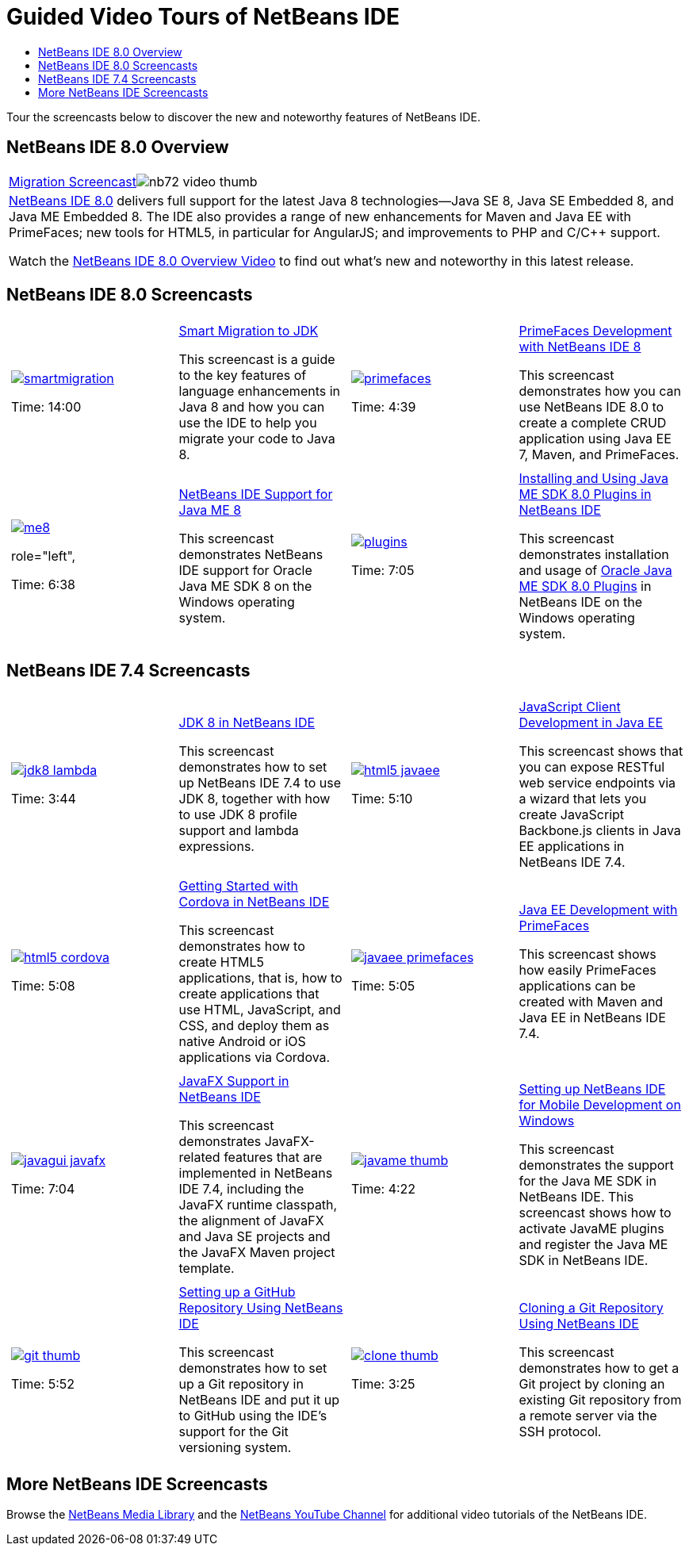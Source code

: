 // 
//     Licensed to the Apache Software Foundation (ASF) under one
//     or more contributor license agreements.  See the NOTICE file
//     distributed with this work for additional information
//     regarding copyright ownership.  The ASF licenses this file
//     to you under the Apache License, Version 2.0 (the
//     "License"); you may not use this file except in compliance
//     with the License.  You may obtain a copy of the License at
// 
//       http://www.apache.org/licenses/LICENSE-2.0
// 
//     Unless required by applicable law or agreed to in writing,
//     software distributed under the License is distributed on an
//     "AS IS" BASIS, WITHOUT WARRANTIES OR CONDITIONS OF ANY
//     KIND, either express or implied.  See the License for the
//     specific language governing permissions and limitations
//     under the License.
//

= Guided Video Tours of NetBeans IDE
:page-layout: tutorial
:jbake-tags: tutorials 
:jbake-status: published
:icons: font
:page-syntax: true
:source-highlighter: pygments
:toc: left
:toc-title:
:description: Guided Video Tours of NetBeans IDE - Apache NetBeans
:keywords: Apache NetBeans, Tutorials, Guided Video Tours of NetBeans IDE

Tour the screencasts below to discover the new and noteworthy features of NetBeans IDE.


== NetBeans IDE 8.0 Overview

|===
|xref:./java/jdk8-migration-screencast.adoc[Migration Screencast]image:./nb72-video-thumb.png[]
 |xref:front::community/releases/80/index.adoc[NetBeans IDE 8.0] delivers full support for the latest Java 8 technologies--Java SE 8, Java SE Embedded 8, and Java ME Embedded 8. The IDE also provides a range of new enhancements for Maven and Java EE with PrimeFaces; new tools for HTML5, in particular for AngularJS; and improvements to PHP and C/C++ support. 

Watch the xref:kb/docs/ide/overview-screencast.adoc[NetBeans IDE 8.0 Overview Video] to find out what's new and noteworthy in this latest release.
 
|===


== NetBeans IDE 8.0 Screencasts

[cols="1a,1a"]
|============================================================
|

[cols="1,1",grid="none",frame="none"]
!================================
a!image::./smartmigration.png[link="java/jdk8-migration-screencast.html"] 
//role="left", 

Time: 14:00
//link:http://bits.netbeans.org/media/smart-migration-java8.mp4[Download] [60 MB]

!
xref:./java/jdk8-migration-screencast.adoc[Smart Migration to JDK ]

This screencast is a guide to the key features of language enhancements in Java 8 and how you can use the IDE to help you migrate your code to Java 8.

!================================

|
[cols="1,1",grid="none",frame="none"]
!================================
a!image::./primefaces.png[link="javaee/maven-primefaces-screencast.html"] 
//role="left", 

Time: 4:39
//link:http://bits.netbeans.org/media/prime-faces-nb8.mp4[Download] [37 MB]

!

xref:./javaee/maven-primefaces-screencast.adoc[PrimeFaces Development with NetBeans IDE 8]

This screencast demonstrates how you can use NetBeans IDE 8.0 to create a complete CRUD application using Java EE 7, Maven, and PrimeFaces.

!================================


|
[cols="1,1",grid="none",frame="none"]
!================================
a!image::./me8.png[link="javame/nb_me8_screencast.html"] 
role="left", 

Time: 6:38
//link:http://bits.netbeans.org/media/nb_me_8.mp4[Download] [12 MB]

!

xref:./javame/nb_me8_screencast.adoc[NetBeans IDE Support for Java ME 8]

This screencast demonstrates NetBeans IDE support for Oracle Java ME SDK 8 on the Windows operating system.

!================================


|
[cols="1,1",grid="none",frame="none"]
!================================
a!image:./plugins.png[link="javame/nb_me_plugins_screencast.html"]
//role="left", 

Time: 7:05
//link:http://bits.netbeans.org/media/nb_me_sdk_plugins.mp4[Download] [13,9 MB]


!

xref:./javame/nb_me_plugins_screencast.adoc[Installing and Using Java ME SDK 8.0 Plugins in NetBeans IDE]

This screencast demonstrates installation and usage of link:http://www.oracle.com/technetwork/java/javame/javamobile/download/sdk/default-303768.html[Oracle Java ME SDK 8.0 Plugins] in NetBeans IDE on the Windows operating system.

!================================
 
|============================================================



== NetBeans IDE 7.4 Screencasts

[cols="1a,1a"]
|============================================================
|

[cols="1,1",grid="none",frame="none"]
!================================
a!image::./jdk8-lambda.png[link="java/jdk8-nb74-screencast.html"] 
//role="left",

Time: 3:44
//link:http://bits.netbeans.org/media/jdk8-gettingstarted.mp4[Download] [30 MB]

!
xref:./java/jdk8-nb74-screencast.adoc[JDK 8 in NetBeans IDE]

This screencast demonstrates how to set up NetBeans IDE 7.4 to use JDK 8, together with how to use JDK 8 profile support and lambda expressions.

!================================

|
[cols="1,1",grid=none,frame=none]
!================================
a!image::./html5-javaee.png[link="javaee/javaee-gettingstarted-js-screencast.html"] 
//role="left", 

Time: 5:10
//link:http://bits.netbeans.org/media/html5-gettingstarted-javaee-screencast.mp4[Download] [41 MB]

! 
xref:./javaee/javaee-gettingstarted-js-screencast.adoc[JavaScript Client Development in Java EE]

This screencast shows that you can expose RESTful web service endpoints via a wizard that lets you create JavaScript Backbone.js clients in Java EE applications in NetBeans IDE 7.4.

!================================

| 
[cols="1,1",grid=none,frame=none]
!================================
a!image::./html5-cordova.png[link="web/html5-cordova-screencast.html"] 
//ole="left", 

Time: 5:08
//link:http://bits.netbeans.org/media/html5-gettingstarted-cordova-final-screencast.mp4[Download] [36 MB]

!
xref:web/html5-cordova-screencast.adoc[Getting Started with Cordova in NetBeans IDE]

This screencast demonstrates how to create HTML5 applications, that is, how to create applications that use HTML, JavaScript, and CSS, and deploy them as native Android or iOS applications via Cordova.

!================================

| 
[cols="1,1",grid=none,frame=none]
!================================
a!image::./javaee-primefaces.png[link="javaee/javaee-gettingstarted-pf-screencast.html"] 
//role="left", 

Time: 5:05
//link:http://bits.netbeans.org/media/javaee-html5-primefaces.mp4[Download] [63 MB]

!
xref:./javaee/javaee-gettingstarted-pf-screencast.adoc[Java EE Development with PrimeFaces]

This screencast shows how easily PrimeFaces applications can be created with Maven and Java EE in NetBeans IDE 7.4.

!================================

|
[cols="1,1",grid=none,frame=none]
!================================
a!image::./javagui-javafx.png[link="java/nb_fx_screencast.html"] 
//role="left", 

Time: 7:04
//link:http://bits.netbeans.org/media/netbeans_fx.mp4[Download] [19 MB]

!
xref:./java/nb_fx_screencast.adoc[JavaFX Support in NetBeans IDE]

This screencast demonstrates JavaFX-related features that are implemented in NetBeans IDE 7.4, including the JavaFX runtime classpath, the alignment of JavaFX and Java SE projects and the JavaFX Maven project template.

!================================

|
[cols="1,1",grid=none,frame=none]
!================================
a!image::./javame-thumb.png[link="javame/nb_mesdk_screencast.html"] 
//role="left", 

Time: 4:22
//link:http://bits.netbeans.org/media/nb_mesdk.mp4[Download] [6 MB]

!
xref:./javame/nb_mesdk_screencast.adoc[Setting up NetBeans IDE for Mobile Development on Windows]

This screencast demonstrates the support for the Java ME SDK in NetBeans IDE. This screencast shows how to activate JavaME plugins and register the Java ME SDK in NetBeans IDE.

!================================
 
|
[cols="1,1",grid=none,frame=none]
!================================
a!image::./git-thumb.png[link="ide/github_nb_screencast.html"] 
//role="left", 

Time: 5:52
//link:http://bits.netbeans.org/media/github_nb.mp4[Download] [11 MB]

!
xref:kb/docs/ide/github_nb_screencast.adoc[Setting up a GitHub Repository Using NetBeans IDE]

This screencast demonstrates how to set up a Git repository in NetBeans IDE and put it up to GitHub using the IDE's support for the Git versioning system.

!================================

|
[cols="1,1",grid=none,frame=none]
!================================
a!image::./clone_thumb.png[link="ide/git_nb_ssh_screencast.html"] 
//role="left", 

Time: 3:25
//link:http://bits.netbeans.org/media/git_nb_ssh.mp4[Download] [6 MB]

!
xref:kb/docs/ide/git_nb_ssh_screencast.adoc[Cloning a Git Repository Using NetBeans IDE]

This screencast demonstrates how to get a Git project by cloning an existing Git repository from a remote server via the SSH protocol.

!================================

 
|============================================================

//video::mzzAUEFS4vs_8k[youtube,title="Cloning a Git Repository Using NetBeans IDE"]

== More NetBeans IDE Screencasts

Browse the xref:front::community/media.adoc[NetBeans Media Library] and the link:http://www.youtube.com/user/netbeansvideos[NetBeans YouTube Channel] for additional video tutorials of the NetBeans IDE.

